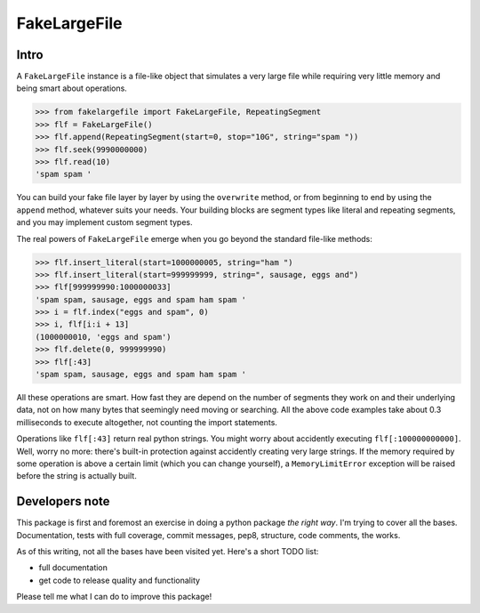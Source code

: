 FakeLargeFile
=============

Intro
-----

A ``FakeLargeFile`` instance is a file-like object that simulates a very large
file while requiring very little memory and being smart about operations.

>>> from fakelargefile import FakeLargeFile, RepeatingSegment
>>> flf = FakeLargeFile()
>>> flf.append(RepeatingSegment(start=0, stop="10G", string="spam "))
>>> flf.seek(9990000000)
>>> flf.read(10)
'spam spam '

You can build your fake file layer by layer by using the ``overwrite`` method,
or from beginning to end by using the ``append`` method, whatever suits your
needs. Your building blocks are segment types like literal and repeating 
segments, and you may implement custom segment types.

The real powers of ``FakeLargeFile`` emerge when you go beyond the standard 
file-like methods:

>>> flf.insert_literal(start=1000000005, string="ham ")
>>> flf.insert_literal(start=999999999, string=", sausage, eggs and")
>>> flf[999999990:1000000033]
'spam spam, sausage, eggs and spam ham spam '
>>> i = flf.index("eggs and spam", 0)
>>> i, flf[i:i + 13]
(1000000010, 'eggs and spam')
>>> flf.delete(0, 999999990)
>>> flf[:43]
'spam spam, sausage, eggs and spam ham spam '

All these operations are smart. How fast they are depend on the number of
segments they work on and their underlying data, not on how many bytes that
seemingly need moving or searching. All the above code examples take about
0.3 milliseconds to execute altogether, not counting the import statements.

Operations like ``flf[:43]`` return real python strings. You might worry about
accidently executing ``flf[:100000000000]``. Well, worry no more: there's 
built-in protection against accidently creating very large strings. If the 
memory required by some operation is above a certain limit (which you can
change yourself), a ``MemoryLimitError`` exception will be raised before the
string is actually built.



Developers note
---------------

This package is first and foremost an exercise in doing a python package
*the right way*. I'm trying to cover all the bases. Documentation, tests
with full coverage, commit messages, pep8, structure, code comments, 
the works.

As of this writing, not all the bases have been visited yet. Here's a short
TODO list:

- full documentation
- get code to release quality and functionality

Please tell me what I can do to improve this package!
